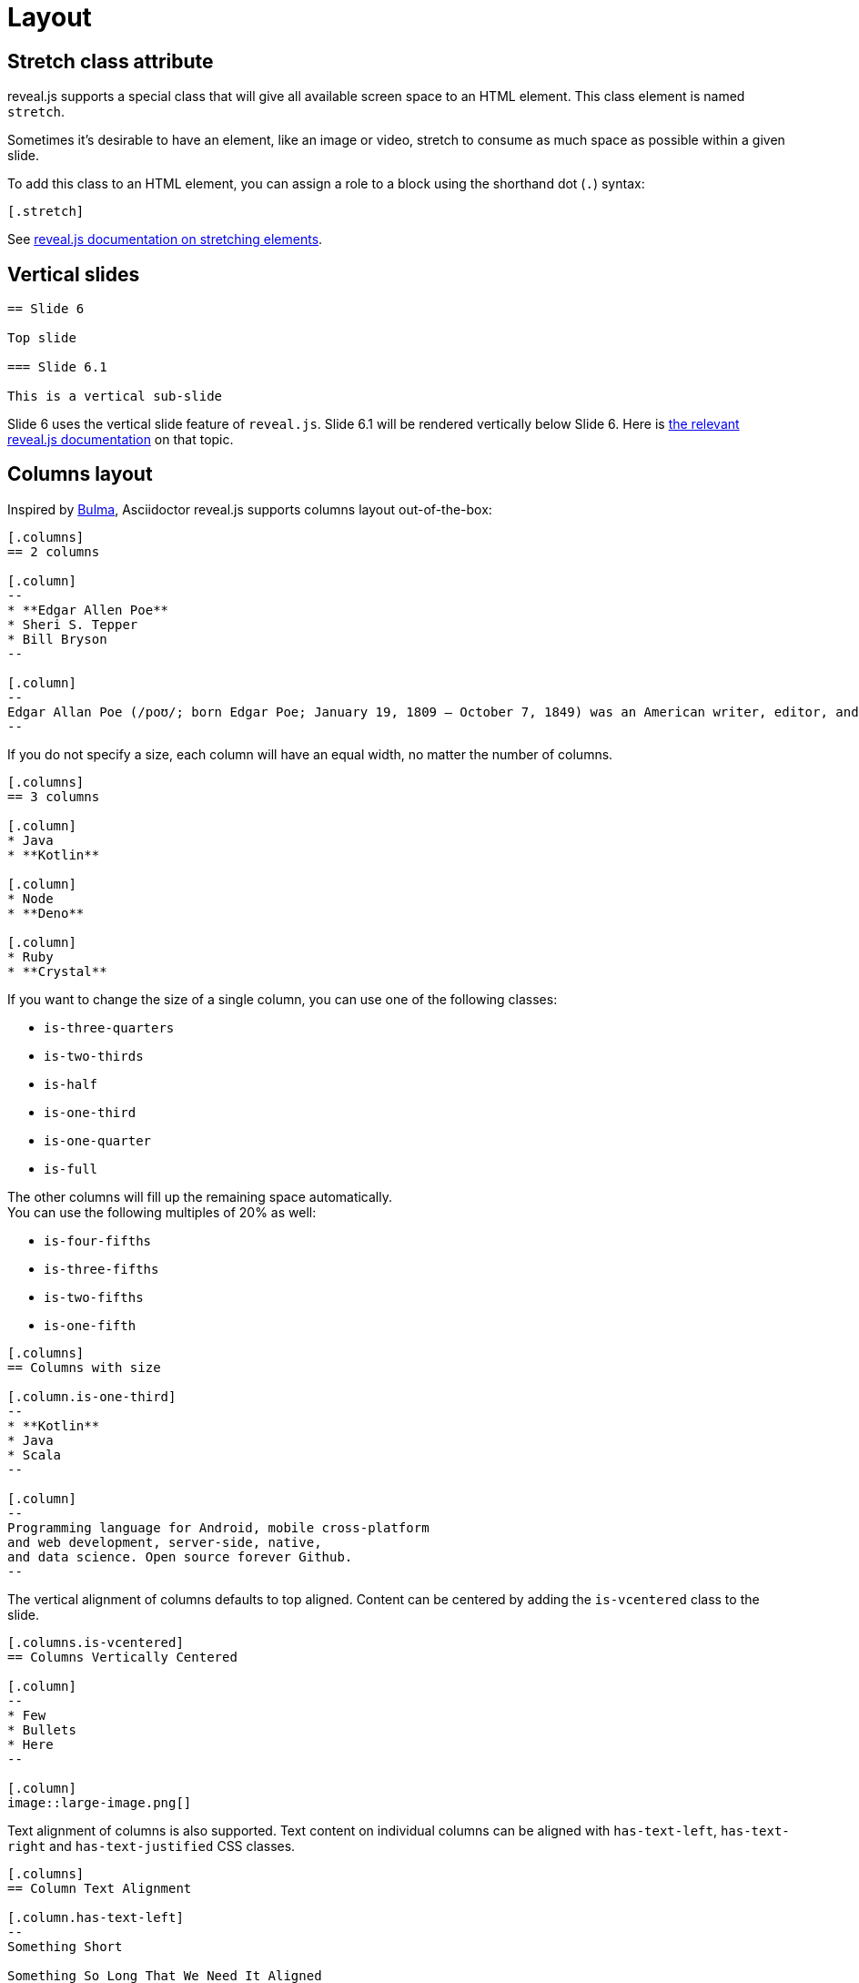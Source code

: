 = Layout

== Stretch class attribute

reveal.js supports a special class that will give all available screen space to an HTML element.
This class element is named `stretch`.

Sometimes it's desirable to have an element, like an image or video, stretch to consume as much space as possible within a given slide.

To add this class to an HTML element, you can assign a role to a block using the shorthand dot (`.`) syntax:

    [.stretch]

See link:{url-revealjs-doc}#stretching-elements[reveal.js documentation on stretching elements].

== Vertical slides

[source,asciidoc]
....
== Slide 6

Top slide

=== Slide 6.1

This is a vertical sub-slide
....

Slide 6 uses the vertical slide feature of `reveal.js`.
Slide 6.1 will be rendered vertically below Slide 6.
Here is link:{url-revealjs-doc}#markup[the relevant reveal.js documentation^] on that topic.

== Columns layout

Inspired by https://bulma.io/[Bulma^], Asciidoctor reveal.js supports columns layout out-of-the-box:

[source,asciidoc]
....
[.columns]
== 2 columns

[.column]
--
* **Edgar Allen Poe**
* Sheri S. Tepper
* Bill Bryson
--

[.column]
--
Edgar Allan Poe (/poʊ/; born Edgar Poe; January 19, 1809 – October 7, 1849) was an American writer, editor, and literary critic.
--
....

If you do not specify a size, each column will have an equal width, no matter the number of columns.

[source,asciidoc]
....
[.columns]
== 3 columns

[.column]
* Java
* **Kotlin**

[.column]
* Node
* **Deno**

[.column]
* Ruby
* **Crystal**
....

If you want to change the size of a single column, you can use one of the following classes:

* `is-three-quarters`
* `is-two-thirds`
* `is-half`
* `is-one-third`
* `is-one-quarter`
* `is-full`

The other columns will fill up the remaining space automatically. +
You can use the following multiples of 20% as well:

* `is-four-fifths`
* `is-three-fifths`
* `is-two-fifths`
* `is-one-fifth`

[source,asciidoc]
....
[.columns]
== Columns with size

[.column.is-one-third]
--
* **Kotlin**
* Java
* Scala
--

[.column]
--
Programming language for Android, mobile cross-platform
and web development, server-side, native,
and data science. Open source forever Github.
--
....

The vertical alignment of columns defaults to top aligned.
Content can be centered by adding the `is-vcentered` class to the slide.

[source,asciidoc]
....
[.columns.is-vcentered]
== Columns Vertically Centered

[.column]
--
* Few
* Bullets
* Here
--

[.column]
image::large-image.png[]
....

Text alignment of columns is also supported.
Text content on individual columns can be aligned with `has-text-left`, `has-text-right` and `has-text-justified` CSS classes.

[source,asciidoc]
....
[.columns]
== Column Text Alignment

[.column.has-text-left]
--
Something Short

Something So Long That We Need It Aligned
--

[.column.has-text-justified]
Lorem ipsum dolor sit amet, consectetur adipiscing elit, sed do eiusmod tempor incididunt ut labore et dolore magna aliqua.

[.column.has-text-right]
--
Something Short

Something So Long That We Need It Aligned
--
....
